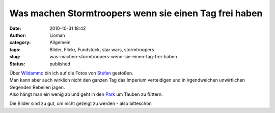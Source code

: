 Was machen Stormtroopers wenn sie einen Tag frei haben
######################################################
:date: 2010-10-31 18:42
:author: Lioman
:category: Allgemein
:tags: Bilder, Flickr, Fundstück, star wars, stormtroopers
:slug: was-machen-stormtroopers-wenn-sie-einen-tag-frei-haben
:status: published

| Über `Wildammo <http://wildammo.com>`__ bin ich auf die Fotos von
  `Stéfan <http://www.flickr.com/photos/st3f4n/>`__ gestoßen.
| Man kann aber auch wirklich nicht den ganzen Tag das Imperium
  verteidigen und in irgendwelchen unwirtlichen Gegenden Rebellen jagen.
| Also hängt man ein wenig ab und geht in den
  `Park <http://www.flickr.com/photos/st3f4n/3576703162/in/set-72157616350171741/>`__
  um Tauben zu füttern.

Die Bilder sind zu gut, um nicht gezeigt zu werden - also bitteschön

.. raw:: html

   <div align="center">

.. raw:: html

   <iframe align="center" src="http://www.flickr.com/slideShow/index.gne?group_id=&amp;user_id=49462908@N00&amp;set_id=72157616350171741&amp;firstId=3576703162&amp;text=Stoormtrooper+365" frameborder="0" width="800" height="650" scrolling="no">
   </iframe>

.. raw:: html

   </div>
